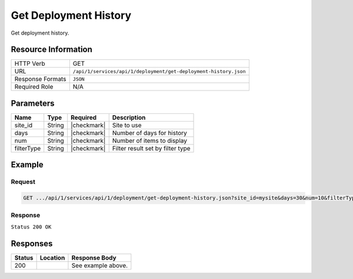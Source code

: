 .. _crafter-studio-api-deployment-get-deployment-history:

======================
Get Deployment History
======================

Get deployment history.

--------------------
Resource Information
--------------------

+----------------------+-------------------------------------------------------------------------+
|| HTTP Verb           || GET                                                                    |
+----------------------+-------------------------------------------------------------------------+
|| URL                 || ``/api/1/services/api/1/deployment/get-deployment-history.json``       |
+----------------------+-------------------------------------------------------------------------+
|| Response Formats    || ``JSON``                                                               |
+----------------------+-------------------------------------------------------------------------+
|| Required Role       || N/A                                                                    |
+----------------------+-------------------------------------------------------------------------+

----------
Parameters
----------

+---------------+-------------+---------------+--------------------------------------------------+
|| Name         || Type       || Required     || Description                                     |
+===============+=============+===============+==================================================+
|| site_id      || String     || |checkmark|  || Site to use                                     |
+---------------+-------------+---------------+--------------------------------------------------+
|| days         || String     || |checkmark|  || Number of days for history                      |
+---------------+-------------+---------------+--------------------------------------------------+
|| num          || String     || |checkmark|  || Number of items to display                      |
+---------------+-------------+---------------+--------------------------------------------------+
|| filterType   || String     || |checkmark|  || Filter result set by filter type                |
+---------------+-------------+---------------+--------------------------------------------------+

-------
Example
-------

^^^^^^^
Request
^^^^^^^

.. code-block:: guess

    GET .../api/1/services/api/1/deployment/get-deployment-history.json?site_id=mysite&days=30&num=10&filterType=all

^^^^^^^^
Response
^^^^^^^^

``Status 200 OK``

.. code-block:: json
    :linenos:

    {
        "total":1,
        "documents":
            [
                {
                    "internalName":"07/17",
                    "numOfChildren":1,
                    "children":
                        [
                            {
                                "name":"index.xml",
                                "internalName":"Style",
                                "contentType":"/page/category-landing",
                                "uri":"/site/website/style/index.xml",
                                "path":"/site/website/style",
                                "browserUri":"/style",
                                "navigation":true,
                                "floating":false,
                                "hideInAuthoring":false,
                                "previewable":true,
                                "lockOwner":"",
                                "user":"admin",
                                "userFirstName":"admin",
                                "userLastName":"",
                                "nodeRef":null,
                                "metaDescription":null,
                                "site":"mysite",
                                "page":true,
                                "component":false,
                                "document":false,
                                "asset":false,
                                "isContainer":false,
                                "container":false,
                                "disabled":false,
                                "savedAsDraft":false,
                                "submitted":false,
                                "submittedForDeletion":false,
                                "scheduled":false,
                                "published":false,
                                "deleted":false,
                                "inProgress":false,
                                "live":true,
                                "inFlight":false,
                                "isDisabled":false,
                                "isSavedAsDraft":false,
                                "isInProgress":false,
                                "isLive":true,
                                "isSubmittedForDeletion":false,
                                "isScheduled":false,
                                "isPublished":false,
                                "isNavigation":false,
                                "isDeleted":false,
                                "isNew":false,
                                "isSubmitted":false,
                                "isFloating":false,
                                "isPage":true,
                                "isPreviewable":true,
                                "isComponent":false,
                                "isDocument":false,
                                "isAsset":false,
                                "isInFlight":false,
                                "eventDate":"2017-07-17T19:57:26+02:00",
                                "endpoint":null,
                                "timezone":null,
                                "numOfChildren":0,
                                "scheduledDate":null,
                                "publishedDate":null,
                                "mandatoryParent":null,
                                "isLevelDescriptor":false,
                                "categoryRoot":null,
                                "lastEditDate":"2017-07-14T20:53:31+02:00",
                                "form":"/page/category-landing",
                                "formPagePath":"simple",
                                "renderingTemplates":
                                    [
                                        {
                                            "uri":"/templates/web/pages/category-landing.ftl",
                                            "name":"DEFAULT"
                                        }
                                    ],
                                "folder":false,
                                "submissionComment":null,
                                "components":null,
                                "documents":null,
                                "levelDescriptors":null,
                                "pages":null,
                                "parentPath":null,
                                "orders":
                                    [
                                        {
                                            "name":null,
                                            "id":"default",
                                            "placeInNav":null,
                                            "disabled":null,
                                            "order":8000.0
                                        }
                                    ],
                                "children":[ ],
                                "size":0.0,
                                "sizeUnit":null,
                                "mimeType":"application/xml",
                                "levelDescriptor":false,
                                "newFile":false,
                                "new":false,
                                "reference":false
                            }
                        ],
                    "endpoint":null
                }
            ]
    }


---------
Responses
---------

+---------+-------------------------------------------+---------------------------------------------------+
|| Status || Location                                 || Response Body                                    |
+=========+===========================================+===================================================+
|| 200    ||                                          || See example above.                               |
+---------+-------------------------------------------+---------------------------------------------------+

